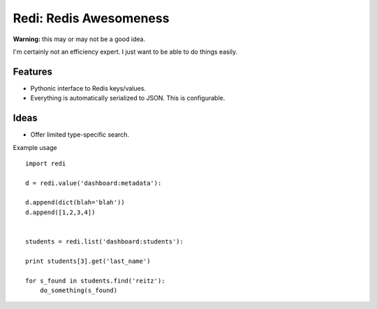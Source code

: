 Redi: Redis Awesomeness
=======================

**Warning:** this may or may not be a good idea.

I'm certainly not an efficiency expert. I just want to be able to do things easily.


Features
--------

- Pythonic interface to Redis keys/values.
- Everything is automatically serialized to JSON. This is configurable.


Ideas
-----

- Offer limited type-specific search.



Example usage ::

    import redi

    d = redi.value('dashboard:metadata'):

    d.append(dict(blah='blah'))
    d.append([1,2,3,4])


    students = redi.list('dashboard:students'):

    print students[3].get('last_name')

    for s_found in students.find('reitz'):
        do_something(s_found)


